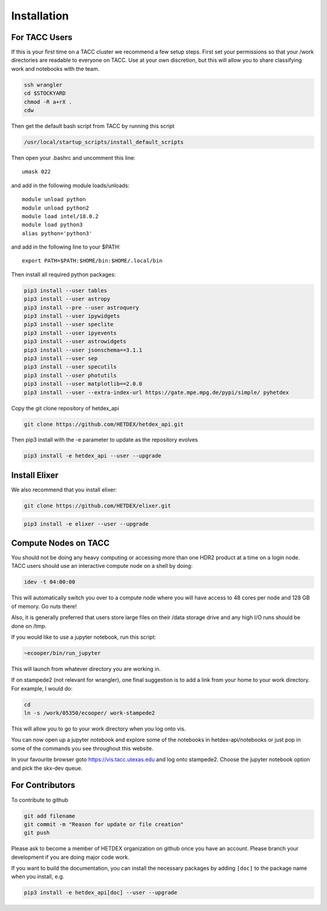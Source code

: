 Installation
============

For TACC Users
--------------

If this is your first time on a TACC cluster we recommend a few setup steps. First set your permissions so that your /work directories are readable to everyone on TACC. Use at your own discretion, but this will allow you to share classifying work and notebooks with the team.

.. code-block:: bash

   ssh wrangler
   cd $STOCKYARD
   chmod -R a+rX .
   cdw

Then get the default bash script from TACC by running this script

.. code-block:: bash

   /usr/local/startup_scripts/install_default_scripts

Then open your .bashrc and uncomment this line:
::

   umask 022

and add in the following module loads/unloads:
::

   module unload python
   module unload python2
   module load intel/18.0.2
   module load python3
   alias python='python3'

and add in the following line to your $PATH:
::

   export PATH=$PATH:$HOME/bin:$HOME/.local/bin

Then install all required python packages:

.. code-block:: bash
   
   pip3 install --user tables
   pip3 install --user astropy
   pip3 install --pre --user astroquery 
   pip3 install --user ipywidgets
   pip3 install --user speclite
   pip3 install --user ipyevents
   pip3 install --user astrowidgets
   pip3 install --user jsonschema==3.1.1
   pip3 install --user sep
   pip3 install --user specutils
   pip3 install --user photutils
   pip3 install --user matplotlib==2.0.0
   pip3 install --user --extra-index-url https://gate.mpe.mpg.de/pypi/simple/ pyhetdex

Copy the git clone repository of hetdex_api 

.. code-block:: bash
		
   git clone https://github.com/HETDEX/hetdex_api.git

Then pip3 install with the -e parameter to update as the repository evolves

.. code-block:: bash
   
   pip3 install -e hetdex_api --user --upgrade

Install Elixer
--------------

We also recommend that you install elixer:

.. code-block:: bash

    git clone https://github.com/HETDEX/elixer.git

.. code-block:: bash

   pip3 install -e elixer --user --upgrade


Compute Nodes on TACC
---------------------

You should not be doing any heavy computing or accessing more than one HDR2 product at a time on a login node. TACC users should use an interactive compute node on a shell by doing:

.. code-block:: bash

    idev -t 04:00:00

This will automatically switch you over to a compute node where you will have access to 48 cores per node and 128 GB of memory. Go nuts there!

Also, it is generally preferred that users store large files on their /data storage drive and any high I/O runs should be done on /tmp.

If you would like to use a jupyter notebook, run this script:

.. code-block:: bash

    ~ecooper/bin/run_jupyter

This will launch from whatever directory you are working in. 
    
If on stampede2 (not relevant for wrangler), one final suggestion is to add a link from your home to your work directory. For example, I would do:

.. code-block:: bash
   
   cd
   ln -s /work/05350/ecooper/ work-stampede2

This will allow you to go to your work directory when you log onto vis.

You can now open up a jupyter notebook and explore some of the notebooks in 
hetdex-api/notebooks or just pop in some of the commands you see throughout this website. 

In your favourite browser goto https://vis.tacc.utexas.edu and log onto stampede2. Choose the 
jupyter notebook option and pick the skx-dev queue. 


For Contributors
----------------

To contribute to github

.. code-block:: bash
   
   git add filename
   git commit -m "Reason for update or file creation"
   git push

Please ask to become a member of HETDEX organization on github once you have an account. Please branch your development if you are doing major code work.

If you want to build the documentation, you can install the necessary packages by adding ``[doc]`` to
the package name when you install, e.g.

.. code-block:: bash
   
   pip3 install -e hetdex_api[doc] --user --upgrade




